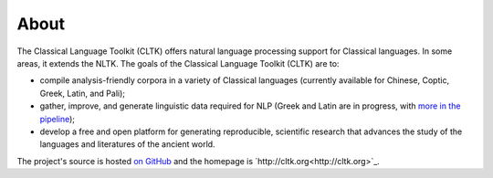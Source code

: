 About
#####

The Classical Language Toolkit (CLTK) offers natural language processing support for Classical languages. In some areas, it extends the NLTK. The goals of the Classical Language Toolkit (CLTK) are to:





* compile analysis-friendly corpora in a variety of Classical languages (currently available for Chinese, Coptic, Greek, Latin, and Pali);

* gather, improve, and generate linguistic data required for NLP (Greek and Latin are in progress, with `more in the pipeline <https://github.com/kylepjohnson/cltk/wiki/List-of-Classical-languages>`_);

* develop a free and open platform for generating reproducible, scientific research that advances the study of the languages and literatures of the ancient world.

The project's source is hosted `on GitHub <https://github.com/kylepjohnson/cltk>`_ and the homepage is `http://cltk.org<http://cltk.org>`_.